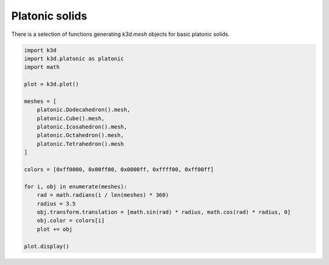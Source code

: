 Platonic solids
===============

There is a selection of functions generating `k3d.mesh` objects for basic platonic solids.

.. code::

    import k3d
    import k3d.platonic as platonic
    import math

    plot = k3d.plot()

    meshes = [
        platonic.Dodecahedron().mesh,
        platonic.Cube().mesh,
        platonic.Icosahedron().mesh,
        platonic.Octahedron().mesh,
        platonic.Tetrahedron().mesh
    ]

    colors = [0xff0000, 0x00ff00, 0x0000ff, 0xffff00, 0xff00ff]

    for i, obj in enumerate(meshes):
        rad = math.radians(i / len(meshes) * 360)
        radius = 3.5
        obj.transform.translation = [math.sin(rad) * radius, math.cos(rad) * radius, 0]
        obj.color = colors[i]
        plot += obj

    plot.display()

.. k3d_plot ::
   :filename: platonic_solids/Platonic_solids01.py